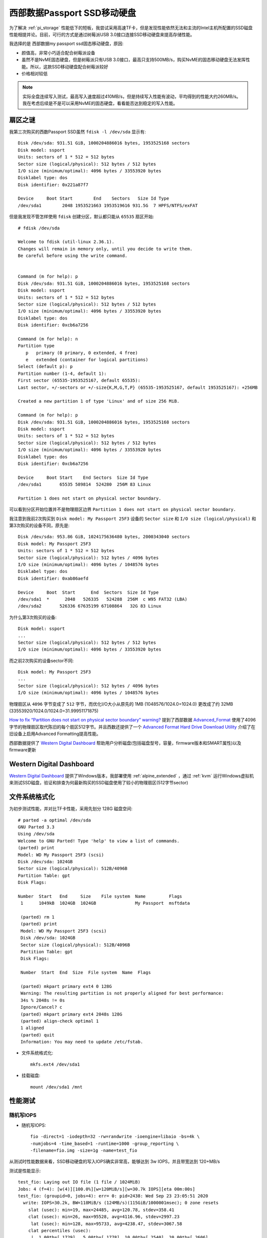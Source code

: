 .. _wd_passport_ssd:

===============================
西部数据Passport SSD移动硬盘
===============================

为了解决 :ref:`pi_storage` 性能低下的短板，我尝试采用高速TF卡，但是发现性能依然无法和主流的Intel主机所配置的SSD磁盘性能相提并论。目前，可行的方式是通过树莓派USB 3.0接口连接SSD移动硬盘来提高存储性能。

我选择的是 西部数据my passport ssd固态移动硬盘，原因:

- 颜值高，非常小巧适合配合树莓派设备
- 虽然不是NvME固态硬盘，但是树莓派只有USB 3.0接口，最高只支持500MB/s，购买NvME的固态移动硬盘无法发挥性能。所以，这款SSD移动硬盘配合树莓派较好
- 价格相对较低

.. note::

   实际全盘连续写入测试，最高写入速度超过410MB/s，但是持续写入性能有波动，平均得到的性能大约260MB/s。我在考虑后续是不是可以采用NvME的固态硬盘，看看能否达到稳定的写入性能。

扇区之谜
============

我第三次购买的西数Passport SSD虽然 ``fdisk -l /dev/sda`` 显示有::

   Disk /dev/sda: 931.51 GiB, 1000204886016 bytes, 1953525168 sectors
   Disk model: ssport
   Units: sectors of 1 * 512 = 512 bytes
   Sector size (logical/physical): 512 bytes / 512 bytes
   I/O size (minimum/optimal): 4096 bytes / 33553920 bytes
   Disklabel type: dos
   Disk identifier: 0x221a87f7
   
   Device     Boot Start        End    Sectors   Size Id Type
   /dev/sda1        2048 1953521663 1953519616 931.5G  7 HPFS/NTFS/exFAT

但是我发现不管怎样使用 ``fdisk`` 创建分区，默认都只能从 ``65535`` 扇区开始::

   # fdisk /dev/sda
   
   Welcome to fdisk (util-linux 2.36.1).
   Changes will remain in memory only, until you decide to write them.
   Be careful before using the write command.
   
   
   Command (m for help): p
   Disk /dev/sda: 931.51 GiB, 1000204886016 bytes, 1953525168 sectors
   Disk model: ssport
   Units: sectors of 1 * 512 = 512 bytes
   Sector size (logical/physical): 512 bytes / 512 bytes
   I/O size (minimum/optimal): 4096 bytes / 33553920 bytes
   Disklabel type: dos
   Disk identifier: 0xcb6a7256
   
   Command (m for help): n
   Partition type
      p   primary (0 primary, 0 extended, 4 free)
      e   extended (container for logical partitions)
   Select (default p): p
   Partition number (1-4, default 1):
   First sector (65535-1953525167, default 65535):
   Last sector, +/-sectors or +/-size{K,M,G,T,P} (65535-1953525167, default 1953525167): +256MB
   
   Created a new partition 1 of type 'Linux' and of size 256 MiB.
   
   Command (m for help): p
   Disk /dev/sda: 931.51 GiB, 1000204886016 bytes, 1953525168 sectors
   Disk model: ssport
   Units: sectors of 1 * 512 = 512 bytes
   Sector size (logical/physical): 512 bytes / 512 bytes
   I/O size (minimum/optimal): 4096 bytes / 33553920 bytes
   Disklabel type: dos
   Disk identifier: 0xcb6a7256
   
   Device     Boot Start    End Sectors  Size Id Type
   /dev/sda1       65535 589814  524280  256M 83 Linux
   
   Partition 1 does not start on physical sector boundary.

可以看到分区开始位置并不是物理扇区边界 ``Partition 1 does not start on physical sector boundary.`` 


我注意到我前2次购买到 ``Disk model: My Passport 25F3`` 设备的 ``Sector size`` 和 ``I/O size (logical/physical)`` 和第3次购买的设备不同，原先是::

   Disk /dev/sda: 953.86 GiB, 1024175636480 bytes, 2000343040 sectors
   Disk model: My Passport 25F3
   Units: sectors of 1 * 512 = 512 bytes
   Sector size (logical/physical): 512 bytes / 4096 bytes
   I/O size (minimum/optimal): 4096 bytes / 1048576 bytes
   Disklabel type: dos
   Disk identifier: 0xab86aefd
   
   Device     Boot  Start      End  Sectors  Size Id Type
   /dev/sda1  *      2048   526335   524288  256M  c W95 FAT32 (LBA)
   /dev/sda2       526336 67635199 67108864   32G 83 Linux

为什么第3次购买的设备::

   Disk model: ssport
   ...
   Sector size (logical/physical): 512 bytes / 512 bytes
   I/O size (minimum/optimal): 4096 bytes / 33553920 bytes

而之前2次购买的设备sector不同::

   Disk model: My Passport 25F3
   ...
   Sector size (logical/physical): 512 bytes / 4096 bytes
   I/O size (minimum/optimal): 4096 bytes / 1048576 bytes

物理扇区从 ``4096`` 字节变成了 ``512`` 字节，而优化I/O大小从原先的 1MB (1048576/1024.0=1024.0) 更改成了约 32MB (33553920/1024.0/1024.0=31.99951171875)

`How to fix “Partition does not start on physical sector boundary” warning? <https://askubuntu.com/questions/156994/how-to-fix-partition-does-not-start-on-physical-sector-boundary-warning>`_ 提到了西部数据 `Advanced_Format <https://en.wikipedia.org/wiki/Advanced_Format>`_ 使用了4096字节的物理扇区取代陈旧的每个扇区512字节。并且西数还提供了一个 `Advanced Format Hard Drive Download Utility <https://web.archive.org/web/20150912110749/http://www.wdc.com/global/products/features/?id=7&language=1>`_ 介绍了在旧设备上启用Advanced Formatting提高性能。

西部数据提供了 `Western Digital Dashboard <https://support.wdc.com/downloads.aspx?lang=en&p=279>`_ 帮助用户分析磁盘(包括磁盘型号，容量，firmware版本和SMART属性)以及firmware更新

Western Digital Dashboard
============================

`Western Digital Dashboard <https://support.wdc.com/downloads.aspx?lang=en&p=279>`_ 提供了Windows版本，我部署使用 :ref:`alpine_extended` ，通过 :ref:`kvm` 运行Windows虚拟机来测试SSD磁盘，验证和排查为何最新购买的SSD磁盘使用了较小的物理扇区(512字节sector)


文件系统格式化
==============


为初步测试性能，并对比TF卡性能，采用先划分 128G 磁盘空间::

   # parted -a optimal /dev/sda
   GNU Parted 3.3
   Using /dev/sda
   Welcome to GNU Parted! Type 'help' to view a list of commands.
   (parted) print
   Model: WD My Passport 25F3 (scsi)
   Disk /dev/sda: 1024GB
   Sector size (logical/physical): 512B/4096B
   Partition Table: gpt
   Disk Flags:

   Number  Start   End     Size    File system  Name         Flags
    1      1049kB  1024GB  1024GB               My Passport  msftdata

    (parted) rm 1
    (parted) print
    Model: WD My Passport 25F3 (scsi)
    Disk /dev/sda: 1024GB
    Sector size (logical/physical): 512B/4096B
    Partition Table: gpt
    Disk Flags:

    Number  Start  End  Size  File system  Name  Flags

    (parted) mkpart primary ext4 0 128G
    Warning: The resulting partition is not properly aligned for best performance:
    34s % 2048s != 0s
    Ignore/Cancel? c
    (parted) mkpart primary ext4 2048s 128G
    (parted) align-check optimal 1
    1 aligned
    (parted) quit
    Information: You may need to update /etc/fstab.

- 文件系统格式化::

   mkfs.ext4 /dev/sda1

- 挂载磁盘::

   mount /dev/sda1 /mnt

性能测试
=========

随机写IOPS
-------------

- 随机写IOPS::

   fio -direct=1 -iodepth=32 -rw=randwrite -ioengine=libaio -bs=4k \
   -numjobs=4 -time_based=1 -runtime=1000 -group_reporting \
   -filename=fio.img -size=1g -name=test_fio

从测试时性能数据来看，SSD移动硬盘的写入IOPS确实非常高，能够达到 3w IOPS，并且带宽达到 120+MB/s

测试是性能显示::

   test_fio: Laying out IO file (1 file / 1024MiB)
   Jobs: 4 (f=4): [w(4)][100.0%][w=120MiB/s][w=30.7k IOPS][eta 00m:00s]
   test_fio: (groupid=0, jobs=4): err= 0: pid=2438: Wed Sep 23 23:05:51 2020
     write: IOPS=30.2k, BW=118MiB/s (124MB/s)(115GiB/1000001msec); 0 zone resets
       slat (usec): min=19, max=24485, avg=120.78, stdev=358.41
       clat (usec): min=26, max=95528, avg=4116.96, stdev=2997.23
        lat (usec): min=128, max=95733, avg=4238.47, stdev=3067.58
       clat percentiles (usec):
        |  1.00th=[ 1729],  5.00th=[ 1778], 10.00th=[ 2540], 20.00th=[ 2606],
        | 30.00th=[ 2638], 40.00th=[ 2999], 50.00th=[ 3392], 60.00th=[ 3785],
        | 70.00th=[ 4080], 80.00th=[ 4424], 90.00th=[ 5932], 95.00th=[10683],
        | 99.00th=[18482], 99.50th=[20841], 99.90th=[27395], 99.95th=[29492],
        | 99.99th=[36439]
      bw (  KiB/s): min=29136, max=165440, per=99.97%, avg=120660.79, stdev=9165.37, samples=7996
      iops        : min= 7284, max=41360, avg=30165.04, stdev=2291.35, samples=7996
     lat (usec)   : 50=0.01%, 100=0.01%, 250=0.01%, 500=0.01%, 750=0.01%
     lat (usec)   : 1000=0.01%
     lat (msec)   : 2=7.22%, 4=60.33%, 10=26.85%, 20=4.93%, 50=0.66%
     lat (msec)   : 100=0.01%
     cpu          : usr=5.79%, sys=79.52%, ctx=8968401, majf=0, minf=84
     IO depths    : 1=0.1%, 2=0.1%, 4=0.1%, 8=0.1%, 16=0.1%, 32=100.0%, >=64=0.0%
        submit    : 0=0.0%, 4=100.0%, 8=0.0%, 16=0.0%, 32=0.0%, 64=0.0%, >=64=0.0%
        complete  : 0=0.0%, 4=100.0%, 8=0.0%, 16=0.0%, 32=0.1%, 64=0.0%, >=64=0.0%
        issued rwts: total=0,30172855,0,0 short=0,0,0,0 dropped=0,0,0,0
        latency   : target=0, window=0, percentile=100.00%, depth=32
   Run status group 0 (all jobs):
     WRITE: bw=118MiB/s (124MB/s), 118MiB/s-118MiB/s (124MB/s-124MB/s), io=115GiB (124GB), run=1000001-1000001msec
   Disk stats (read/write):
     sda: ios=0/30170065, merge=0/8989, ticks=0/6428786, in_queue=35324, util=100.00%

测试时top显示::

   top - 22:50:28 up 7 min,  2 users,  load average: 3.89, 2.38, 1.00
   Tasks: 636 total,   6 running, 630 sleeping,   0 stopped,   0 zombie
   %Cpu0  :  3.0 us, 29.5 sy,  0.0 ni,  5.6 id,  0.0 wa,  0.0 hi, 62.0 si,  0.0 st
   %Cpu1  :  6.2 us, 89.3 sy,  0.0 ni,  4.5 id,  0.0 wa,  0.0 hi,  0.0 si,  0.0 st
   %Cpu2  :  5.9 us, 86.5 sy,  0.0 ni,  7.6 id,  0.0 wa,  0.0 hi,  0.0 si,  0.0 st
   %Cpu3  :  6.5 us, 87.3 sy,  0.0 ni,  6.2 id,  0.0 wa,  0.0 hi,  0.0 si,  0.0 st
   MiB Mem :   7811.3 total,   6976.8 free,    200.1 used,    634.4 buff/cache
   MiB Swap:      0.0 total,      0.0 free,      0.0 used.   7094.8 avail Mem
   
       PID USER      PR  NI    VIRT    RES    SHR S  %CPU  %MEM     TIME+ COMMAND
      2438 root      20   0  790132   4912    864 R  95.1   0.1   1:03.47 fio
      2441 root      20   0  790144   4932    880 R  92.5   0.1   1:02.84 fio
      2439 root      20   0  790136   4892    844 R  84.6   0.1   1:01.11 fio
      2440 root      20   0  790140   4928    876 R  75.5   0.1   0:58.63 fio
         9 root      20   0       0      0      0 R   5.6   0.0   0:04.06 ksoftirqd/0
         6 root       0 -20       0      0      0 I   2.0   0.0   0:03.66 kworker/0:0H-kblockd
      1894 root      20   0   11228   3676   2588 R   2.0   0.0   0:05.09 top
      2436 root      20   0  790140 428312 424288 S   1.6   5.4   0:02.75 fio
        10 root      20   0       0      0      0 I   0.3   0.0   0:00.21 rcu_preempt
      2156 root      20   0       0      0      0 I   0.3   0.0   0:00.73 kworker/0:12-events

.. note::

   测试时注意到 ``cpu0`` 的软中断极高，达到 62% ，说明存在瓶颈。而测试时，几乎没有 iowait ，显示SSD存储性能有余量未达到最高性能，树莓派的CPU瓶颈导致未能充分发挥SSD存储性能。 

.. note::

   在测试随机写IOPS时，我发现树莓派(2G版)突然重启，所以参考  :ref:`debug_system_crash` :ref:`debug_pi_fio_crash` 。详见排查文档。

   不过，最近购买的8G版本，并且升级内核之后，该项测试顺利通过。

- 对比测试SanDisk的128 TF卡(高速卡，官方参数达到90MB/s写入)，相同检测命令，获得4k写入性能： 2.7MB/s，659IOPS::

   test_fio: (g=0): rw=randwrite, bs=(R) 4096B-4096B, (W) 4096B-4096B, (T) 4096B-4096B, ioengine=libaio, iodepth=32
   ...
   fio-3.16
   Starting 4 processes
   Jobs: 4 (f=4): [w(4)][6.4%][w=124KiB/s][w=31 IOPS][eta 24m:54s]
   test_fio: (groupid=0, jobs=4): err= 0: pid=2561: Wed Sep 23 23:18:33 2020
     write: IOPS=659, BW=2638KiB/s (2702kB/s)(261MiB/101377msec); 0 zone resets
       slat (usec): min=28, max=1584.7k, avg=748.82, stdev=16731.37
       clat (msec): min=2, max=5550, avg=193.21, stdev=276.96
        lat (msec): min=2, max=5550, avg=193.96, stdev=278.90
       clat percentiles (msec):
        |  1.00th=[    6],  5.00th=[   18], 10.00th=[   32], 20.00th=[   60],
        | 30.00th=[   88], 40.00th=[  118], 50.00th=[  148], 60.00th=[  178],
        | 70.00th=[  207], 80.00th=[  241], 90.00th=[  279], 95.00th=[  468],
        | 99.00th=[ 1720], 99.50th=[ 2165], 99.90th=[ 2970], 99.95th=[ 3272],
        | 99.99th=[ 4463]
      bw (  KiB/s): min=   32, max= 4162, per=100.00%, avg=2696.47, stdev=315.15, samples=792
      iops        : min=    8, max= 1040, avg=674.02, stdev=78.80, samples=792
     lat (msec)   : 4=0.36%, 10=1.97%, 20=3.57%, 50=10.65%, 100=17.58%
     lat (msec)   : 250=48.96%, 500=12.25%, 750=2.03%, 1000=0.72%, 2000=1.18%
     lat (msec)   : >=2000=0.74%
     cpu          : usr=0.34%, sys=1.64%, ctx=65062, majf=0, minf=83
     IO depths    : 1=0.1%, 2=0.1%, 4=0.1%, 8=0.1%, 16=0.1%, 32=99.8%, >=64=0.0%
        submit    : 0=0.0%, 4=100.0%, 8=0.0%, 16=0.0%, 32=0.0%, 64=0.0%, >=64=0.0%
        complete  : 0=0.0%, 4=100.0%, 8=0.0%, 16=0.0%, 32=0.1%, 64=0.0%, >=64=0.0%
        issued rwts: total=0,66869,0,0 short=0,0,0,0 dropped=0,0,0,0
        latency   : target=0, window=0, percentile=100.00%, depth=32
   
   Run status group 0 (all jobs):
     WRITE: bw=2638KiB/s (2702kB/s), 2638KiB/s-2638KiB/s (2702kB/s-2702kB/s), io=261MiB (274MB), run=101377-101377msec 

.. note::

   4k写入性能: SSD存储随机写4k性能是TF卡的 45.8 倍(IOPS)，接近46倍的差距。

随机读IOPS
-------------

顺序写吞吐量(写带宽)
-----------------------

- 测试命令::

   fio -direct=1 -iodepth=128 -rw=write -ioengine=libaio \
   -bs=128k -numjobs=4 -time_based=1 -runtime=1000 \
   -group_reporting -filename=/mnt/fio.img -name=test

顺序写入性能达到 319MB/s ，2550 IOPS ，比较稳定。另外，测试发现，并发 ``--jobs`` 是1还是4，实际获得的总带宽基本相同。不过，并发4个jobs，则系统load较高(load>=4)，所以负载还是比单个jobs要大很多，总体来看这块SSD的顺序读写能力稳定。

top显示::

   top - 08:39:01 up  8:33,  4 users,  load average: 4.13, 3.13, 1.51
   Tasks: 151 total,   1 running, 150 sleeping,   0 stopped,   0 zombie
   %Cpu0  :  4.6 us, 18.1 sy,  0.0 ni, 66.0 id, 10.6 wa,  0.0 hi,  0.7 si,  0.0 st
   %Cpu1  :  4.9 us,  9.8 sy,  0.0 ni, 70.9 id, 14.4 wa,  0.0 hi,  0.0 si,  0.0 st
   %Cpu2  :  3.3 us, 10.5 sy,  0.0 ni, 74.0 id, 12.2 wa,  0.0 hi,  0.0 si,  0.0 st
   %Cpu3  :  2.6 us, 10.5 sy,  0.0 ni, 75.0 id, 11.8 wa,  0.0 hi,  0.0 si,  0.0 st
   MiB Mem :   1848.2 total,    759.8 free,    263.3 used,    825.2 buff/cache
   MiB Swap:      0.0 total,      0.0 free,      0.0 used.   1148.3 avail Mem
   
       PID USER      PR  NI    VIRT    RES    SHR S  %CPU  %MEM     TIME+ COMMAND
      3196 root      20   0  806544  21300    888 D  12.6   1.1   0:49.07 fio
      3197 root      20   0  806548  21312    900 D  12.3   1.1   0:49.08 fio
      3194 root      20   0  806536  21308    888 D  11.9   1.1   0:49.01 fio
      3195 root      20   0  806540  21308    888 D  11.9   1.1   0:49.00 fio
      3208 root       0 -20       0      0      0 I   8.9   0.0   0:06.89 kworker/0:0H-kblockd
      3192 root      20   0  790140 428580 424560 S   1.3  22.6   0:06.18 fio
      3162 root      20   0   10684   3008   2592 R   0.7   0.2   0:04.11 top

顺序写入没有出现异常重启现象。

测试结果显示写入带宽达到 320MB/s ， 2560 IOPS::

   test_serial_write: (g=0): rw=write, bs=(R) 128KiB-128KiB, (W) 128KiB-128KiB, (T) 128KiB-128KiB, ioengine=libaio, iodepth=128
   ...
   fio-3.16
   Starting 4 processes
   Jobs: 4 (f=4): [W(4)][100.0%][w=320MiB/s][w=2560 IOPS][eta 00m:00s]
   test_serial_write: (groupid=0, jobs=4): err= 0: pid=3194: Mon Sep 21 08:48:56 2020
     write: IOPS=2531, BW=316MiB/s (332MB/s)(309GiB/1000091msec); 0 zone resets
       slat (usec): min=43, max=97299, avg=1562.52, stdev=3709.91
       clat (msec): min=53, max=619, avg=200.67, stdev=20.54
        lat (msec): min=54, max=628, avg=202.24, stdev=20.57
       clat percentiles (msec):
        |  1.00th=[  146],  5.00th=[  163], 10.00th=[  184], 20.00th=[  192],
        | 30.00th=[  194], 40.00th=[  197], 50.00th=[  201], 60.00th=[  203],
        | 70.00th=[  205], 80.00th=[  209], 90.00th=[  218], 95.00th=[  241],
        | 99.00th=[  271], 99.50th=[  279], 99.90th=[  296], 99.95th=[  309],
        | 99.99th=[  334]
      bw (  KiB/s): min=244992, max=384574, per=99.97%, avg=323936.04, stdev=2701.86, samples=8000
      iops        : min= 1914, max= 3004, avg=2530.50, stdev=21.11, samples=8000
     lat (msec)   : 100=0.04%, 250=96.58%, 500=3.37%, 750=0.01%
     cpu          : usr=3.10%, sys=9.01%, ctx=572236, majf=0, minf=87
     IO depths    : 1=0.1%, 2=0.1%, 4=0.1%, 8=0.1%, 16=0.1%, 32=0.1%, >=64=100.0%
        submit    : 0=0.0%, 4=100.0%, 8=0.0%, 16=0.0%, 32=0.0%, 64=0.0%, >=64=0.0%
        complete  : 0=0.0%, 4=100.0%, 8=0.0%, 16=0.0%, 32=0.0%, 64=0.0%, >=64=0.1%
        issued rwts: total=0,2531704,0,0 short=0,0,0,0 dropped=0,0,0,0
        latency   : target=0, window=0, percentile=100.00%, depth=128
   
   Run status group 0 (all jobs):
     WRITE: bw=316MiB/s (332MB/s), 316MiB/s-316MiB/s (332MB/s-332MB/s), io=309GiB (332GB), run=1000091-1000091msec
   
   Disk stats (read/write):
     sda: ios=0/649953, merge=0/1877425, ticks=0/54335318, in_queue=53030424, util=100.00%

顺序读吞吐量（读带宽）
----------------------

- 顺序读吞吐量（读带宽）::

   fio -direct=1 -iodepth=128 -rw=read -ioengine=libaio \
   -bs=128k -numjobs=1 -time_based=1 -runtime=1000 \
   -group_reporting -filename=/mnt/fio.img -name=test_serial_read

测试结果显示顺序读带宽 379MB/s, 3032 IOPS，相对顺序写快20%::

   test_serial_read: (g=0): rw=read, bs=(R) 128KiB-128KiB, (W) 128KiB-128KiB, (T) 128KiB-128KiB, ioengine=libaio, iodepth=128
   fio-3.16
   Starting 1 process
   Jobs: 1 (f=1): [R(1)][100.0%][r=379MiB/s][r=3032 IOPS][eta 00m:00s]
   test_serial_read: (groupid=0, jobs=1): err= 0: pid=3749: Mon Sep 21 13:23:25 2020
     read: IOPS=3026, BW=378MiB/s (397MB/s)(369GiB/1000042msec)
       slat (usec): min=24, max=860, avg=53.87, stdev= 8.65
       clat (msec): min=7, max=519, avg=42.23, stdev=29.75
        lat (msec): min=7, max=519, avg=42.29, stdev=29.75
       clat percentiles (msec):
        |  1.00th=[   12],  5.00th=[   19], 10.00th=[   26], 20.00th=[   35],
        | 30.00th=[   42], 40.00th=[   43], 50.00th=[   43], 60.00th=[   43],
        | 70.00th=[   43], 80.00th=[   43], 90.00th=[   43], 95.00th=[   43],
        | 99.00th=[  218], 99.50th=[  296], 99.90th=[  342], 99.95th=[  359],
        | 99.99th=[  363]
      bw (  KiB/s): min=286720, max=388864, per=99.98%, avg=387312.22, stdev=2570.62, samples=2000
      iops        : min= 2240, max= 3038, avg=3025.77, stdev=20.10, samples=2000
     lat (msec)   : 10=0.37%, 20=5.87%, 50=90.67%, 100=0.97%, 250=1.37%
     lat (msec)   : 500=0.76%, 750=0.01%
     cpu          : usr=3.19%, sys=19.09%, ctx=759378, majf=0, minf=4122
     IO depths    : 1=0.1%, 2=0.1%, 4=0.1%, 8=0.1%, 16=0.1%, 32=0.1%, >=64=100.0%
        submit    : 0=0.0%, 4=100.0%, 8=0.0%, 16=0.0%, 32=0.0%, 64=0.0%, >=64=0.0%
        complete  : 0=0.0%, 4=100.0%, 8=0.0%, 16=0.0%, 32=0.0%, 64=0.0%, >=64=0.1%
        issued rwts: total=3026664,0,0,0 short=0,0,0,0 dropped=0,0,0,0
        latency   : target=0, window=0, percentile=100.00%, depth=128
   
   Run status group 0 (all jobs):
      READ: bw=378MiB/s (397MB/s), 378MiB/s-378MiB/s (397MB/s-397MB/s), io=369GiB (397GB), run=1000042-1000042msec
   
   Disk stats (read/write):
     sda: ios=756532/3, merge=2269603/1, ticks=31953025/280, in_queue=30273944, util=100.00%

参考
========

- `阿里云帮助文档: 测试块存储性能 <https://help.aliyun.com/document_detail/147897.html>`_
